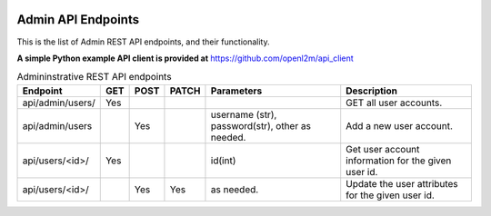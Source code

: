 .. image:: ../../_static/openl2m_logo.png

===================
Admin API Endpoints
===================

This is the list of Admin REST API endpoints, and their functionality.

**A simple Python example API client is provided at** https://github.com/openl2m/api_client

.. list-table:: Admininstrative REST API endpoints
    :widths: 25 15 15 15 100 100
    :header-rows: 1

    * - Endpoint
      - GET
      - POST
      - PATCH
      - Parameters
      - Description
    * - api/admin/users/
      - Yes
      -
      -
      -
      - GET all user accounts.
    * - api/admin/users
      -
      - Yes
      -
      - username (str), password(str), other as needed.
      - Add a new user account.
    * - api/users/<id>/
      - Yes
      -
      -
      - id(int)
      - Get user account information for the given user id.
    * - api/users/<id>/
      -
      - Yes
      - Yes
      - as needed.
      - Update the user attributes for the given user id.
